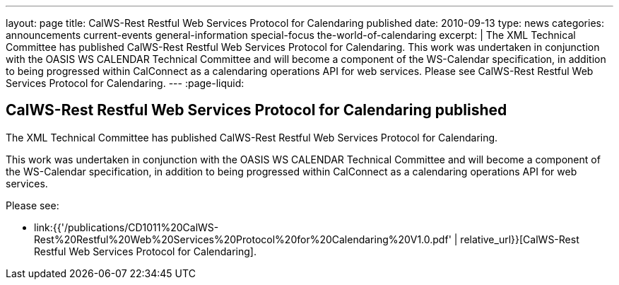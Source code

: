 ---
layout: page
title: CalWS-Rest Restful Web Services Protocol for Calendaring published
date: 2010-09-13
type: news
categories: announcements current-events general-information special-focus the-world-of-calendaring
excerpt: |
  The XML Technical Committee has published CalWS-Rest Restful Web Services
  Protocol for Calendaring. This work was undertaken in conjunction with the
  OASIS WS CALENDAR Technical Committee and will become a component of the
  WS-Calendar specification, in addition to being progressed within CalConnect
  as a calendaring operations API for web services. Please see CalWS-Rest
  Restful Web Services Protocol for Calendaring.
---
:page-liquid:

== CalWS-Rest Restful Web Services Protocol for Calendaring published

The XML Technical Committee has published CalWS-Rest Restful Web Services
Protocol for Calendaring.

This work was undertaken in conjunction with the OASIS WS CALENDAR Technical
Committee and will become a component of the WS-Calendar specification, in
addition to being progressed within CalConnect as a calendaring operations API
for web services.

Please see:

* link:{{'/publications/CD1011%20CalWS-Rest%20Restful%20Web%20Services%20Protocol%20for%20Calendaring%20V1.0.pdf' | relative_url}}[CalWS-Rest Restful Web Services Protocol for Calendaring].

